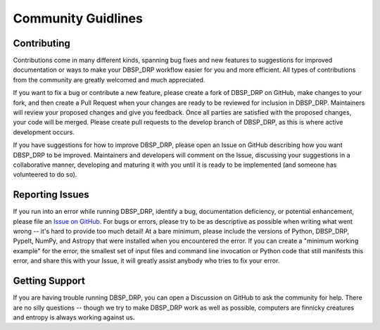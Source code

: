 ===================
Community Guidlines
===================

Contributing
============
Contributions come in many different kinds, spanning bug fixes and new features
to suggestions for improved documentation or ways to make your DBSP_DRP
workflow easier for you and more efficient. All types of contributions from the
community are greatly welcomed and much appreciated.

If you want to fix a bug or contribute a new feature, please create a fork of
DBSP_DRP on GitHub, make changes to your fork, and then create a Pull Request
when your changes are ready to be reviewed for inclusion in DBSP_DRP.
Maintainers will review your proposed changes and give you feedback. Once all
parties are satisfied with the proposed changes, your code will be merged.
Please create pull requests to the develop branch of DBSP_DRP, as this is where
active development occurs.

If you have suggestions for how to improve DBSP_DRP, please open an Issue on
GitHub describing how you want DBSP_DRP to be improved. Maintainers and
developers will comment on the Issue, discussing your suggestions in a
collaborative manner, developing and maturing it with you until it is ready to
be implemented (and someone has volunteered to do so).

Reporting Issues
================
If you run into an error while running DBSP_DRP, identify a bug, documentation
deficiency, or potential enhancement, please file an
`Issue on GitHub <https://github.com/finagle29/DBSP_DRP/issues>`_. For bugs or
errors, please try to be as descriptive as possible when writing what went
wrong -- it's hard to provide too much detail! At a bare minimum, please
include the versions of Python, DBSP_DRP, PypeIt, NumPy, and Astropy that were
installed when you encountered the error. If you can create a "minimum working
example" for the error, the smallest set of input files and command line
invocation or Python code that still manifests this error, and share this with
your Issue, it will greatly assist anybody who tries to fix your error.

Getting Support
===============
If you are having trouble running DBSP_DRP, you can open a Discussion on GitHub
to ask the community for help. There are no silly questions -- though we try to
make DBSP_DRP work as well as possible, computers are finnicky creatures and
entropy is always working against us.
